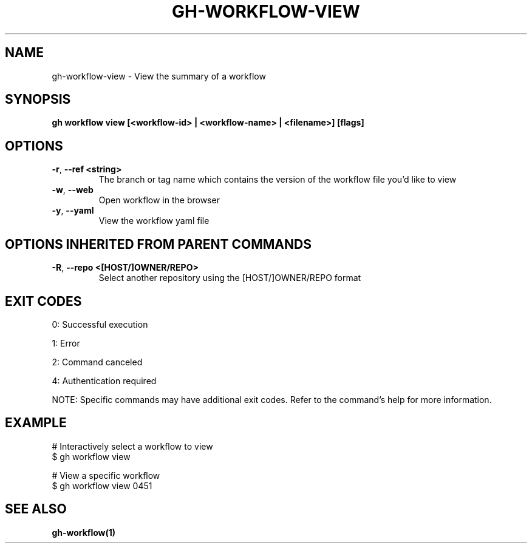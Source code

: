 .nh
.TH "GH-WORKFLOW-VIEW" "1" "Aug 2024" "GitHub CLI 2.55.0" "GitHub CLI manual"

.SH NAME
.PP
gh-workflow-view - View the summary of a workflow


.SH SYNOPSIS
.PP
\fBgh workflow view [<workflow-id> | <workflow-name> | <filename>] [flags]\fR


.SH OPTIONS
.TP
\fB-r\fR, \fB--ref\fR \fB<string>\fR
The branch or tag name which contains the version of the workflow file you'd like to view

.TP
\fB-w\fR, \fB--web\fR
Open workflow in the browser

.TP
\fB-y\fR, \fB--yaml\fR
View the workflow yaml file


.SH OPTIONS INHERITED FROM PARENT COMMANDS
.TP
\fB-R\fR, \fB--repo\fR \fB<[HOST/]OWNER/REPO>\fR
Select another repository using the [HOST/]OWNER/REPO format


.SH EXIT CODES
.PP
0: Successful execution

.PP
1: Error

.PP
2: Command canceled

.PP
4: Authentication required

.PP
NOTE: Specific commands may have additional exit codes. Refer to the command's help for more information.


.SH EXAMPLE
.EX
# Interactively select a workflow to view
$ gh workflow view

# View a specific workflow
$ gh workflow view 0451

.EE


.SH SEE ALSO
.PP
\fBgh-workflow(1)\fR
